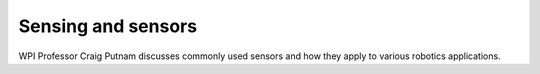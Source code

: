 Sensing and sensors
===================
WPI Professor Craig Putnam discusses commonly used sensors and how they apply to various robotics applications.

.. raw:: html

    <div style="position: relative; padding-bottom: 56.25%; height: 0; overflow: hidden; max-width: 100%; height: auto;"> <iframe src="https://www.youtube.com/embed/1KiFLdFx1c8?list=PL8BLGj0RyhMz2130a_EaWKeymnyJLvvTP" frameborder="0" allowfullscreen style="position: absolute; top: 0; left: 0; width: 100%; height: 100%;"></iframe> </div>


.. raw:: html

    <div style="position: relative; padding-bottom: 56.25%; height: 0; overflow: hidden; max-width: 100%; height: auto;"> <iframe src="https://www.youtube.com/embed/qLYN6mqbBNs?list=PL8BLGj0RyhMz2130a_EaWKeymnyJLvvTP" frameborder="0" allowfullscreen style="position: absolute; top: 0; left: 0; width: 100%; height: 100%;"></iframe> </div>


.. raw:: html

    <div style="position: relative; padding-bottom: 56.25%; height: 0; overflow: hidden; max-width: 100%; height: auto;"> <iframe src="https://www.youtube.com/embed/taoa8UWRHa0?list=PL8BLGj0RyhMz2130a_EaWKeymnyJLvvTP" frameborder="0" allowfullscreen style="position: absolute; top: 0; left: 0; width: 100%; height: 100%;"></iframe> </div>


.. raw:: html

    <div style="position: relative; padding-bottom: 56.25%; height: 0; overflow: hidden; max-width: 100%; height: auto;"> <iframe src="https://www.youtube.com/embed/J6sgEZ5eJW8?list=PL8BLGj0RyhMz2130a_EaWKeymnyJLvvTP" frameborder="0" allowfullscreen style="position: absolute; top: 0; left: 0; width: 100%; height: 100%;"></iframe> </div>


.. raw:: html

    <div style="position: relative; padding-bottom: 56.25%; height: 0; overflow: hidden; max-width: 100%; height: auto;"> <iframe src="https://www.youtube.com/embed/ukYHeqeSCNM?list=PL8BLGj0RyhMz2130a_EaWKeymnyJLvvTP" frameborder="0" allowfullscreen style="position: absolute; top: 0; left: 0; width: 100%; height: 100%;"></iframe> </div>
